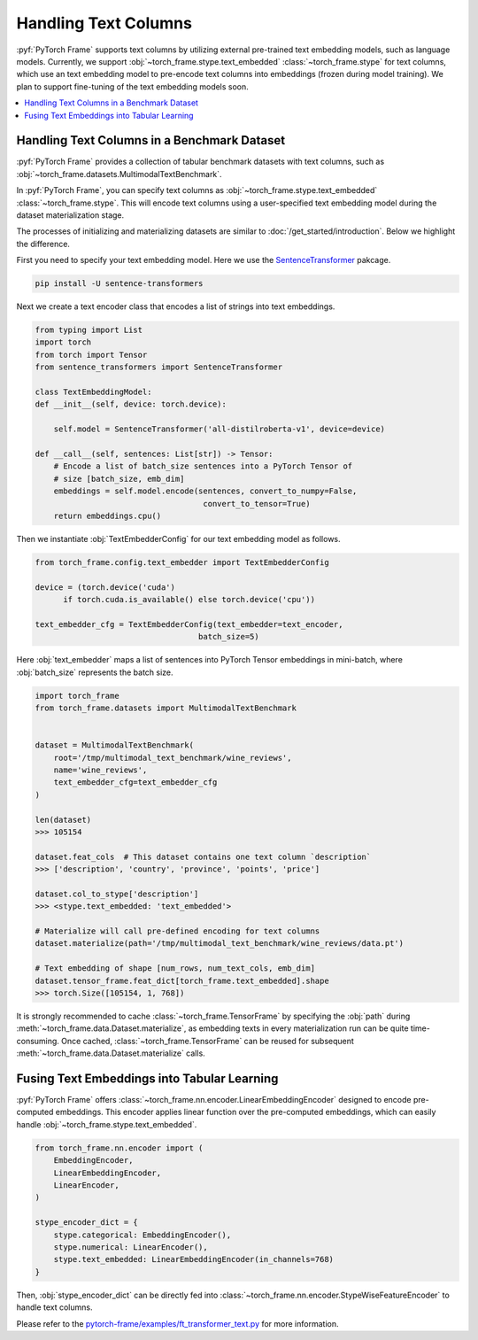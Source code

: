 Handling Text Columns
================================

:pyf:`PyTorch Frame` supports text columns by utilizing external pre-trained
text embedding models, such as language models. Currently, we support
:obj:`~torch_frame.stype.text_embedded` :class:`~torch_frame.stype` for text columns,
which use an text embedding model to pre-encode text columns into embeddings
(frozen during model training). We plan to support fine-tuning of the text embedding
models soon.


.. contents::
    :local:

Handling Text Columns in a Benchmark Dataset
----------------------------------------------

:pyf:`PyTorch Frame` provides a collection of tabular benchmark datasets
with text columns, such as :obj:`~torch_frame.datasets.MultimodalTextBenchmark`.

In :pyf:`PyTorch Frame`, you can specify text columns as
:obj:`~torch_frame.stype.text_embedded` :class:`~torch_frame.stype`.  This will
encode text columns using a user-specified text embedding model during the
dataset materialization stage.

The processes of initializing and materializing datasets are similar
to :doc:`/get_started/introduction`. Below we highlight the difference.

First you need to specify your text embedding model. Here we use the
`SentenceTransformer <https://www.sbert.net/>`_ pakcage.

.. code-block:: none

    pip install -U sentence-transformers

Next we create a text encoder class that encodes a list of strings into text embeddings.

.. code-block:: python

    from typing import List
    import torch
    from torch import Tensor
    from sentence_transformers import SentenceTransformer

    class TextEmbeddingModel:
    def __init__(self, device: torch.device):

        self.model = SentenceTransformer('all-distilroberta-v1', device=device)

    def __call__(self, sentences: List[str]) -> Tensor:
        # Encode a list of batch_size sentences into a PyTorch Tensor of
        # size [batch_size, emb_dim]
        embeddings = self.model.encode(sentences, convert_to_numpy=False,
                                        convert_to_tensor=True)
        return embeddings.cpu()

Then we instantiate :obj:`TextEmbedderConfig` for our text embedding model as follows.

.. code-block:: python

    from torch_frame.config.text_embedder import TextEmbedderConfig

    device = (torch.device('cuda')
          if torch.cuda.is_available() else torch.device('cpu'))

    text_embedder_cfg = TextEmbedderConfig(text_embedder=text_encoder,
                                       batch_size=5)

Here :obj:`text_embedder` maps a list of sentences into PyTorch Tensor embeddings
in mini-batch, where :obj:`batch_size` represents the batch size.

.. code-block:: python

    import torch_frame
    from torch_frame.datasets import MultimodalTextBenchmark


    dataset = MultimodalTextBenchmark(
        root='/tmp/multimodal_text_benchmark/wine_reviews',
        name='wine_reviews',
        text_embedder_cfg=text_embedder_cfg
    )

    len(dataset)
    >>> 105154

    dataset.feat_cols  # This dataset contains one text column `description`
    >>> ['description', 'country', 'province', 'points', 'price']

    dataset.col_to_stype['description']
    >>> <stype.text_embedded: 'text_embedded'>

    # Materialize will call pre-defined encoding for text columns
    dataset.materialize(path='/tmp/multimodal_text_benchmark/wine_reviews/data.pt')

    # Text embedding of shape [num_rows, num_text_cols, emb_dim]
    dataset.tensor_frame.feat_dict[torch_frame.text_embedded].shape
    >>> torch.Size([105154, 1, 768])

It is strongly recommended to cache :class:`~torch_frame.TensorFrame`
by specifying the :obj:`path` during :meth:`~torch_frame.data.Dataset.materialize`,
as embedding texts in every materialization run can be quite time-consuming.
Once cached, :class:`~torch_frame.TensorFrame` can be reused for
subsequent :meth:`~torch_frame.data.Dataset.materialize` calls.

Fusing Text Embeddings into Tabular Learning
--------------------------------------------

:pyf:`PyTorch Frame` offers :class:`~torch_frame.nn.encoder.LinearEmbeddingEncoder` designed
to encode pre-computed embeddings. This encoder applies linear function over the
pre-computed embeddings, which can easily handle :obj:`~torch_frame.stype.text_embedded`.

.. code-block:: python

    from torch_frame.nn.encoder import (
        EmbeddingEncoder,
        LinearEmbeddingEncoder,
        LinearEncoder,
    )

    stype_encoder_dict = {
        stype.categorical: EmbeddingEncoder(),
        stype.numerical: LinearEncoder(),
        stype.text_embedded: LinearEmbeddingEncoder(in_channels=768)
    }

Then, :obj:`stype_encoder_dict` can be directly fed into
:class:`~torch_frame.nn.encoder.StypeWiseFeatureEncoder` to handle text columns.

Please refer to the
`pytorch-frame/examples/ft_transformer_text.py <https://github.com/pyg-team/pytorch-frame/blob/master/examples/ft_transformer_text.py>`_
for more information.
